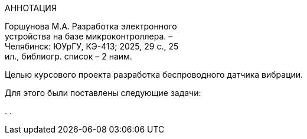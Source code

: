 [.text-center]
АННОТАЦИЯ

[.text-right]
Горшунова М.А. Разработка электронного +
устройства  на базе микроконтроллера. – +
Челябинск: ЮУрГУ, КЭ-413; 2025, 29 с., 25 + 
ил., библиогр. список – 2 наим.

Целью курсового проекта разработка беспроводного датчика вибрации.

Для этого были поставлены следующие задачи:

. 
. 


